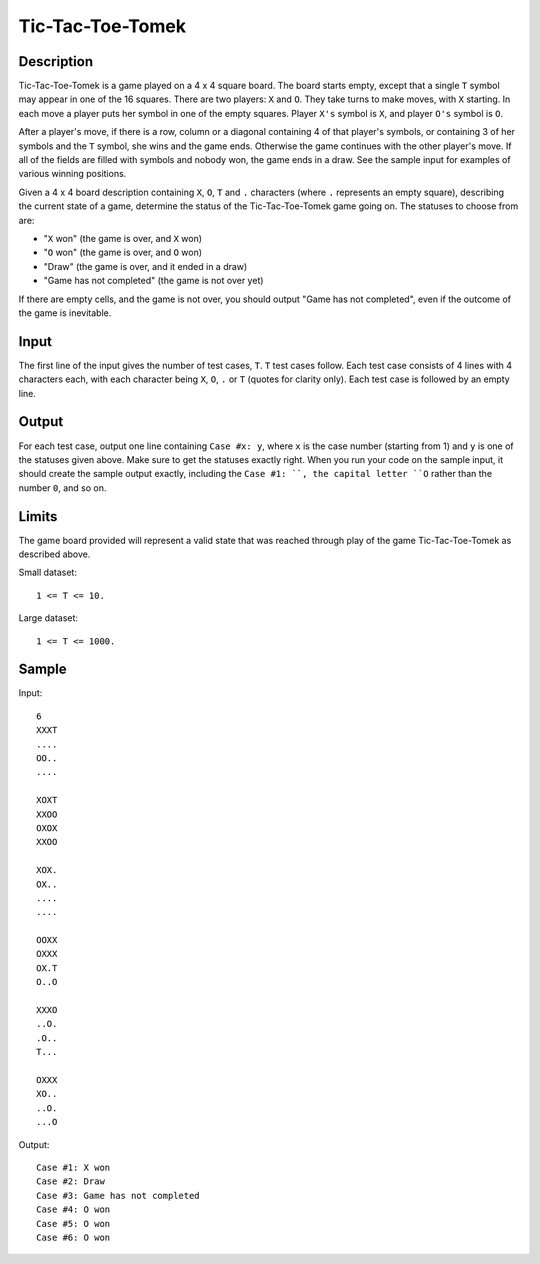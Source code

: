 Tic-Tac-Toe-Tomek
=================

Description
-----------

Tic-Tac-Toe-Tomek is a game played on a 4 x 4 square board. The board starts
empty, except that a single ``T`` symbol may appear in one of the 16 squares.
There are two players: ``X`` and ``O``. They take turns to make moves, with
``X`` starting.  In each move a player puts her symbol in one of the empty
squares. Player ``X's`` symbol is ``X``, and player ``O's`` symbol is ``O``.

After a player's move, if there is a row, column or a diagonal containing 4 of
that player's symbols, or containing 3 of her symbols and the ``T`` symbol, she
wins and the game ends. Otherwise the game continues with the other player's
move. If all of the fields are filled with symbols and nobody won, the game
ends in a draw. See the sample input for examples of various winning positions.

Given a 4 x 4 board description containing ``X``, ``O``, ``T`` and ``.`` characters
(where ``.`` represents an empty square), describing the current state of a game,
determine the status of the Tic-Tac-Toe-Tomek game going on. The statuses to
choose from are:

* "``X`` won" (the game is over, and ``X`` won)
* "``O`` won" (the game is over, and ``O`` won)
* "Draw" (the game is over, and it ended in a draw)
* "Game has not completed" (the game is not over yet)

If there are empty cells, and the game is not over, you should output "Game has
not completed", even if the outcome of the game is inevitable.

Input
-----

The first line of the input gives the number of test cases, ``T``. ``T`` test
cases follow. Each test case consists of 4 lines with 4 characters each, with
each character being ``X``, ``O``, ``.`` or ``T`` (quotes for clarity only).
Each test case is followed by an empty line.


Output
-------

For each test case, output one line containing ``Case #x: y``, where ``x`` is
the case number (starting from 1) and ``y`` is one of the statuses given above.
Make sure to get the statuses exactly right. When you run your code on the
sample input, it should create the sample output exactly, including the ``Case
#1: ``, the capital letter ``O`` rather than the number ``0``, and so on.

Limits
------

The game board provided will represent a valid state that was reached through
play of the game Tic-Tac-Toe-Tomek as described above.


Small dataset::

    1 <= T <= 10.

Large dataset::

    1 <= T <= 1000.


Sample
------

Input::

    6
    XXXT
    ....
    OO..
    ....

    XOXT
    XXOO
    OXOX
    XXOO

    XOX.
    OX..
    ....
    ....

    OOXX
    OXXX
    OX.T
    O..O

    XXXO
    ..O.
    .O..
    T...

    OXXX
    XO..
    ..O.
    ...O

Output::

    Case #1: X won
    Case #2: Draw
    Case #3: Game has not completed
    Case #4: O won
    Case #5: O won
    Case #6: O won

